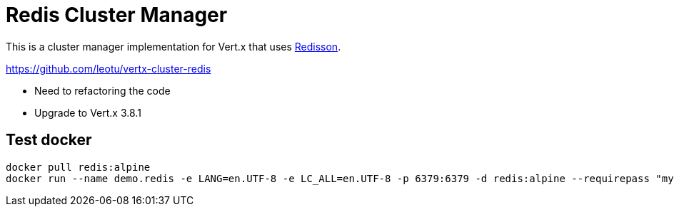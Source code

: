 = Redis Cluster Manager

This is a cluster manager implementation for Vert.x that uses https://github.com/redisson/redisson/[Redisson].

https://github.com/leotu/vertx-cluster-redis

- Need to refactoring the code
- Upgrade to Vert.x 3.8.1

== Test docker
 
[source,bash]
--------------
docker pull redis:alpine
docker run --name demo.redis -e LANG=en.UTF-8 -e LC_ALL=en.UTF-8 -p 6379:6379 -d redis:alpine --requirepass "mypwd"
--------------
